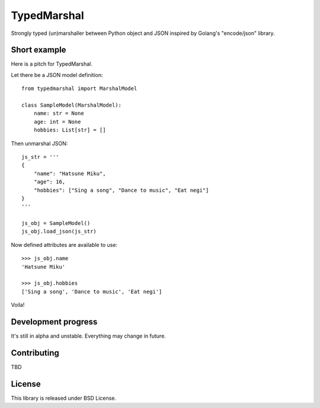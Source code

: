 TypedMarshal
============

Strongly typed (un)marshaller between Python object and JSON inspired by Golang's "encode/json" library.


Short example
-------------

Here is a pitch for TypedMarshal.

Let there be a JSON model definition: ::

    from typedmarshal import MarshalModel

    class SampleModel(MarshalModel):
        name: str = None
        age: int = None
        hobbies: List[str] = []

Then unmarshal JSON: ::

    js_str = '''
    {
        "name": "Hatsune Miku",
        "age": 16,
        "hobbies": ["Sing a song", "Dance to music", "Eat negi"]
    }
    '''

    js_obj = SampleModel()
    js_obj.load_json(js_str)

Now defined attributes are available to use: ::

    >>> js_obj.name
    'Hatsune Miku'

    >>> js_obj.hobbies
    ['Sing a song', 'Dance to music', 'Eat negi']

Voila!


Development progress
--------------------

It's still in alpha and unstable. Everything may change in future.


Contributing
------------

TBD


License
-------

This library is released under BSD License.

